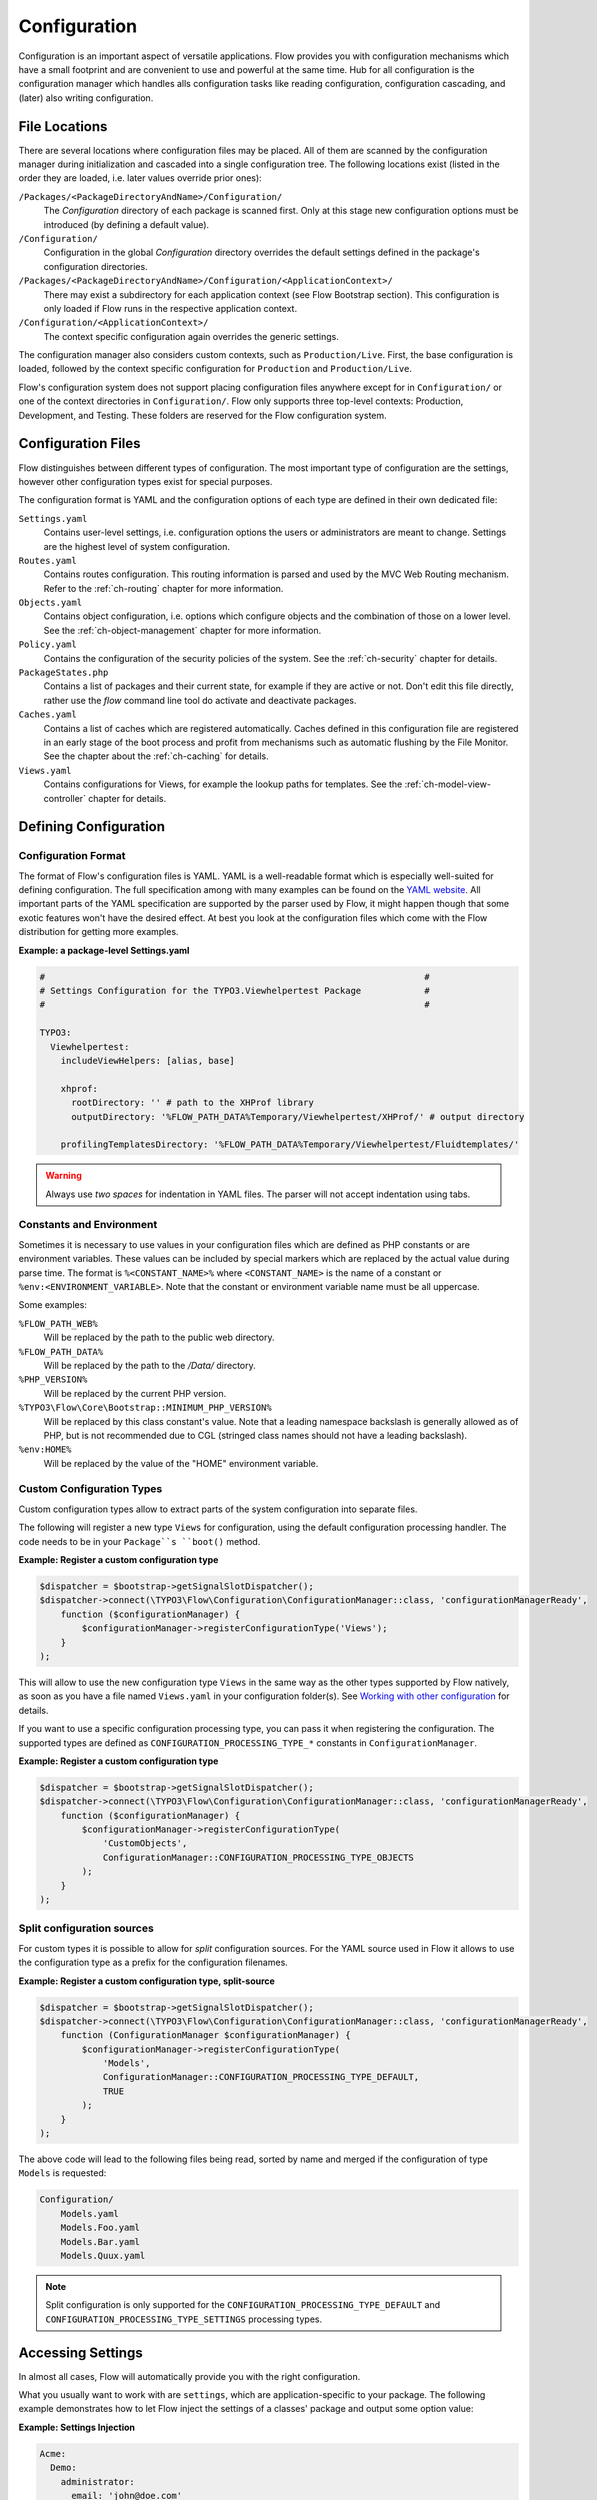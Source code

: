 =============
Configuration
=============

.. sectionauthor:: Robert Lemke <robert@neos.io>

Configuration is an important aspect of versatile applications. Flow provides you with
configuration mechanisms which have a small footprint and are convenient to use and
powerful at the same time. Hub for all configuration is the configuration manager which
handles alls configuration tasks like reading configuration, configuration cascading, and
(later) also writing configuration.

File Locations
==============

There are several locations where configuration files may be placed. All of them are
scanned by the configuration manager during initialization and cascaded into a single
configuration tree. The following locations exist (listed in the order they are loaded,
i.e. later values override prior ones):

``/Packages/<PackageDirectoryAndName>/Configuration/``
  The *Configuration* directory of each package is scanned first. Only at this stage new
  configuration options must be introduced (by defining a default value).

``/Configuration/``
  Configuration in the global *Configuration* directory overrides the default settings
  defined in the package's configuration directories.

``/Packages/<PackageDirectoryAndName>/Configuration/<ApplicationContext>/``
  There may exist a subdirectory for each application context (see Flow Bootstrap
  section). This configuration is only loaded if Flow runs in the respective
  application context.

``/Configuration/<ApplicationContext>/``
  The context specific configuration again overrides the generic settings.

The configuration manager also considers custom contexts, such as ``Production/Live``.
First, the base configuration is loaded, followed by the context specific configuration
for ``Production`` and ``Production/Live``.

Flow's configuration system does not support placing configuration files anywhere except
for in ``Configuration/`` or one of the context directories in ``Configuration/``. Flow
only supports three top-level contexts: Production, Development, and Testing. These
folders are reserved for the Flow configuration system.

Configuration Files
===================

Flow distinguishes between different types of configuration. The most important type of
configuration are the settings, however other configuration types exist for special
purposes.

The configuration format is YAML and the configuration options of each type are
defined in their own dedicated file:

``Settings.yaml``
  Contains user-level settings, i.e. configuration options the users or administrators
  are meant to change. Settings are the highest level of system configuration.

``Routes.yaml``
  Contains routes configuration. This routing information is parsed and used by the MVC
  Web Routing mechanism. Refer to the :ref:`ch-routing` chapter for more information.

``Objects.yaml``
  Contains object configuration, i.e. options which configure objects and the
  combination of those on a lower level. See the :ref:`ch-object-management` chapter for more
  information.

``Policy.yaml``
  Contains the configuration of the security policies of the system. See the :ref:`ch-security`
  chapter for details.

``PackageStates.php``
  Contains a list of packages and their current state, for  example if they are active
  or not. Don't edit this file directly, rather use the *flow* command line tool do
  activate and deactivate packages.

``Caches.yaml``
  Contains a list of caches which are registered automatically. Caches defined in this
  configuration file are registered in an early stage of the boot process and profit
  from mechanisms such as automatic flushing by the File Monitor. See the chapter about
  the :ref:`ch-caching` for details.

``Views.yaml``
  Contains configurations for Views, for example the lookup paths for templates.
  See the :ref:`ch-model-view-controller` chapter for details.

Defining Configuration
======================

Configuration Format
--------------------

The format of Flow's configuration files is YAML. YAML is a well-readable format which is
especially well-suited for defining configuration. The full specification among with many
examples can be found on the `YAML website <http://www.yaml.org/>`_. All important parts of the YAML
specification are supported by the parser used by Flow, it might happen though that some
exotic features won't have the desired effect. At best you look at the configuration files
which come with the Flow distribution for getting more examples.

**Example: a package-level Settings.yaml**

.. code-block:: yaml

    #                                                                        #
    # Settings Configuration for the TYPO3.Viewhelpertest Package            #
    #                                                                        #

    TYPO3:
      Viewhelpertest:
        includeViewHelpers: [alias, base]

        xhprof:
          rootDirectory: '' # path to the XHProf library
          outputDirectory: '%FLOW_PATH_DATA%Temporary/Viewhelpertest/XHProf/' # output directory

        profilingTemplatesDirectory: '%FLOW_PATH_DATA%Temporary/Viewhelpertest/Fluidtemplates/'


.. warning::

  Always use *two spaces* for indentation in YAML files. The parser will not
  accept indentation using tabs.

Constants and Environment
-------------------------

Sometimes it is necessary to use values in your configuration files which are defined as
PHP constants or are environment variables. These values can be included by special markers
which are replaced by the actual value during parse time. The format is ``%<CONSTANT_NAME>%``
where ``<CONSTANT_NAME>`` is the name of a constant or ``%env:<ENVIRONMENT_VARIABLE>``.
Note that the constant or environment variable name must be all uppercase.

Some examples:

``%FLOW_PATH_WEB%``
  Will be replaced by the path to the public web directory.

``%FLOW_PATH_DATA%``
  Will be replaced by the path to the */Data/* directory.

``%PHP_VERSION%``
  Will be replaced by the current PHP version.

``%TYPO3\Flow\Core\Bootstrap::MINIMUM_PHP_VERSION%``
  Will be replaced by this class constant's value. Note that
  a leading namespace backslash is generally allowed as of PHP,
  but is not recommended due to CGL (stringed class names should not
  have a leading backslash).

``%env:HOME%``
  Will be replaced by the value of the "HOME" environment variable.

Custom Configuration Types
--------------------------

Custom configuration types allow to extract parts of the system configuration into
separate files.

The following will register a new type ``Views`` for configuration, using the default
configuration processing handler. The code needs to be in your ``Package``s ``boot()``
method.

**Example: Register a custom configuration type**

.. code-block:: php

    $dispatcher = $bootstrap->getSignalSlotDispatcher();
    $dispatcher->connect(\TYPO3\Flow\Configuration\ConfigurationManager::class, 'configurationManagerReady',
        function ($configurationManager) {
            $configurationManager->registerConfigurationType('Views');
        }
    );

This will allow to use the new configuration type ``Views`` in the same way as the other types
supported by Flow natively, as soon as you have a file named ``Views.yaml`` in your configuration
folder(s). See `Working with other configuration`_ for details.

If you want to use a specific configuration processing type, you can pass it when registering
the configuration. The supported types are defined as ``CONFIGURATION_PROCESSING_TYPE_*``
constants in ``ConfigurationManager``.

**Example: Register a custom configuration type**

.. code-block:: php

    $dispatcher = $bootstrap->getSignalSlotDispatcher();
    $dispatcher->connect(\TYPO3\Flow\Configuration\ConfigurationManager::class, 'configurationManagerReady',
        function ($configurationManager) {
            $configurationManager->registerConfigurationType(
                'CustomObjects',
                ConfigurationManager::CONFIGURATION_PROCESSING_TYPE_OBJECTS
            );
        }
    );

Split configuration sources
---------------------------

For custom types it is possible to allow for *split* configuration sources. For the YAML
source used in Flow it allows to use the configuration type as a prefix for the
configuration filenames.

**Example: Register a custom configuration type, split-source**

.. code-block:: php

    $dispatcher = $bootstrap->getSignalSlotDispatcher();
    $dispatcher->connect(\TYPO3\Flow\Configuration\ConfigurationManager::class, 'configurationManagerReady',
        function (ConfigurationManager $configurationManager) {
            $configurationManager->registerConfigurationType(
                'Models',
                ConfigurationManager::CONFIGURATION_PROCESSING_TYPE_DEFAULT,
                TRUE
            );
        }
    );

The above code will lead to the following files being read, sorted by name and merged if the
configuration of type ``Models`` is requested:

.. code-block:: text

    Configuration/
        Models.yaml
        Models.Foo.yaml
        Models.Bar.yaml
        Models.Quux.yaml

.. note::
    Split configuration is only supported for the ``CONFIGURATION_PROCESSING_TYPE_DEFAULT`` and
    ``CONFIGURATION_PROCESSING_TYPE_SETTINGS`` processing types.

Accessing Settings
==================

In almost all cases, Flow will automatically provide you with the right configuration.

What you usually want to work with are ``settings``, which are application-specific to
your package. The following example demonstrates how to let Flow inject the settings
of a classes' package and output some option value:

**Example: Settings Injection**

.. code-block:: yaml

    Acme:
      Demo:
        administrator:
          email: 'john@doe.com'
          name: 'John Doe'

.. code-block:: php

    namespace Acme\Demo;

    class SomeClass {

        /**
         * @var array
         */
        protected $settings;

        /**
         * Inject the settings
         *
         * @param array $settings
         * @return void
         */
        public function injectSettings(array $settings) {
            $this->settings = $settings;
        }

        /**
         * Outputs some settings of the "Demo" package.
         *
         * @return void
         */
        public function theMethod() {
            echo ($this->settings['administrator']['name']);
            echo ($this->settings['administrator']['email']);
        }
    }

.. note::
  Injecting all settings creates tight coupling to the settings. If you only need
  a few settings you might want to inject those specifically with the Inject
  annotation described below.

Injection of single settings into properties
--------------------------------------------

Flow provides a way to inject specific settings through the ``InjectConfiguration`` annotation directly into your
properties.
The annotation provides three optional attributes related to configuration injection:

* ``package`` specifies the package to get the configuration from. Defaults to the package the current class belongs to.
* ``path`` specifies the path to the setting that should be injected. If it's not set all settings of the current (or
* ``type`` one of the ConfigurationManager::CONFIGURATION_TYPE_* constants to define where the configuration is fetched
  from, defaults to ConfigurationManager::CONFIGURATION_TYPE_SETTINGS.

.. note::
  As a best-practice for testing and extensibility you should also provide setters for
  any setting you add to your class, although this is not required for the injection
  to work.

**Example: single setting injection**

.. code-block:: yaml

    Acme:
      Demo:
        administrator:
          name: 'John Doe'
    SomeOther:
      Package:
        email: 'john@doe.com'


.. code-block:: php

    namespace Acme\Demo;

    use TYPO3\Flow\Annotations as Flow;

    class SomeClass {

      /**
       * @Flow\InjectConfiguration(path="administrator.name")
       * @var string
       */
      protected $name;

      /**
       * @Flow\InjectConfiguration(package="SomeOther.Package", path="email")
       * @var string
       */
      protected $email;

      /**
       * @Flow\InjectConfiguration(package="SomeOther.Package")
       * @var array
       */
      protected $someOtherPackageSettings = array();

      /**
       * Overrides the name
       *
       * @param string $name
       * @return void
       */
      public function setName($name) {
        $this->name = $name;
      }

      /**
       * Overrides the email
       *
       * @param string $email
       * @return void
       */
      public function setEmail($email) {
        $this->email = $email;
      }
    }

Working with other configuration
--------------------------------

Although infrequently necessary, it is also possible to retrieve options of the more
special configuration types. The ``ConfigurationManager`` provides a method called
``getConfiguration()`` for this purpose. The result this method returns depends on the
actual configuration type you are requesting.

Bottom line is that you should be highly aware of what you're doing when working with
these special options and that they might change in a later version of Flow. Usually
there are much better ways to get the desired information (e.g. ask the Object Manager for
object configuration).

Configuration Cache
===================

Parsing the YAML configuration files takes a bit of time which remarkably slows down the
initialization of Flow. That's why all configuration is cached by default, the
configuration manager will compile all loaded configuration into a PHP file which will be
loaded in subsequent calls instead of parsing the YAML files again.

Changes to the configuration are detected and the cache is flushed when needed. In order to
flush caches manually (should that be needed), use the following command:

.. code-block:: bash

    $ ./flow flow:cache:flush

Configuration Validation
========================

Errors in configuration can lead to hard to spot errors and seemingly random
weird behavior. Flow therefore comes with a general purpose array validator
which can check PHP arrays for validity according to some schema.

This validator is used in the ``configuration:validate`` command::

  $ ./flow configuration:validate --type Settings
  Validating configuration for type: "Settings"

  16 schema files were found:
   - package:"TYPO3.Flow" schema:"Settings/TYPO3.Flow.aop" -> is valid
  …
   - package:"TYPO3.Flow" schema:"Settings/TYPO3.Flow.utility" -> is valid

  The configuration is valid!

See the command help for details on how to use the validation.

Writing Schemata
----------------

The schema format is adapted from the `JSON Schema standard <http://json-schema.org>`_;
currently the Parts 5.1 to 5.25 of the json-schema specification are implemented,
with the following deviations from the specification:

* The "type" constraint is required for all properties.
* The validator only executes the checks that make sense for a specific type,
  see list of possible constraints below.
* The "format" constraint for string type has additional class-name and
  instance-name options.
* The "dependencies" constraint of the spec is not implemented.
* Similar to "patternProperties" "formatProperties" can be specified specified
  for dictionaries

.. warning::

 While the `configuration:validate` command will stay like it is, the inner workings
 of the schema validation are still subject to change. The location of schema files
 and the syntax might be adjusted in the future, as we (and you) gather real-world
 experience with this.

 With that out of the way: feel free to create custom schemata and let us know
 of any issues you find or suggestion you have!


The schemas are searched in the path *Resources/Private/Schema* of all active
Packages. The schema-filenames must match the pattern
``<type>.<path>.schema.yaml``. The type and/or the path can also be expressed
as subdirectories of *Resources/Private/Schema*. So
*Settings/TYPO3/Flow.persistence.schema.yaml* will match the same paths as
*Settings.TYPO3.Flow.persistence.schema.yaml* or
*Settings/TYPO3.Flow/persistence.schema.yaml*.

Here is an example of a schema, from *TYPO3.Flow.core.schema.yaml*:

.. code-block:: yaml

 type: dictionary
 additionalProperties: FALSE
 properties:
   'context': { type: string, required: TRUE }
   'phpBinaryPathAndFilename': { type: string, required: TRUE }

It declares the constraints for the *TYPO3.Flow.core* setting:

* the setting is a dictionary (an associative array in PHP nomenclature)
* properties not defined in the schema are not not allowed
* the properties ``context`` and ``phpBinaryPathAndFilename`` are both required
  and of type string

General constraints for all types (for implementation see ``validate`` method in
``SchemaValidator``):

* type
* disallow
* enum

Additional constraints allowed per type:

:string: pattern, minLength, maxLength, format(date-time|date|time|uri|email|ipv4|ipv6|ip-address|host-name|class-name|interface-name)
:number: maximum, minimum, exclusiveMinimum, exclusiveMaximum, divisibleBy
:integer: maximum, minimum, exclusiveMinimum, exclusiveMaximum, divisibleBy
:boolean: --
:array: minItems, maxItems, items
:dictionary: properties, patternProperties, formatProperties, additionalProperties
:null: --
:any: --
